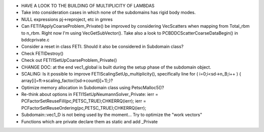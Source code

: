 * HAVE A LOOK TO THE BUILDING OF MULTIPLICITY OF LAMBDAS

* Take into consideration cases in which none of the subdomains has
  rigid body modes.

* NULL expressions pj->reproject, etc in gmres

* Can FETI1ApplyCoarseProblem_Private() be improved by considering
  VecScatters when mapping from Total_rbm to n_rbm. Right now I'm
  using VecGetSubVector(). Take also a look to
  PCBDDCScatterCoarseDataBegin() in bddcprivate.c

* Consider a reset in class FETI. Should it also be considered in
  Subdomain class?

* Check FETIDestroy()

* Check out FETI1SetUpCoarseProblem_Private()
  
* CHANGE DOC: at the end vec1_global is built during the setup phase
  of the subdomain object.

* SCALING: Is it possible to improve FETIScalingSetUp_multiplicity(),
  specifically line   for ( i=0;i<sd->n_B;i++ ) {
  array[i]=ft->scaling_factor/(sd->count[i]+1);}?
    
* Optimize memory allocation in Subdomain class using PetscMalloc5()?

* Re-think about options in FETI1SetUpNeumannSolver_Private:
  ierr = PCFactorSetReuseFill(pc,PETSC_TRUE);CHKERRQ(ierr);
  ierr = PCFactorSetReuseOrdering(pc,PETSC_TRUE);CHKERRQ(ierr);

* Subdomain::vec1_D is not being used by the moment... Try to optimize
  the "work vectors"

* Functions which are private declare them as static and add _Private
  
